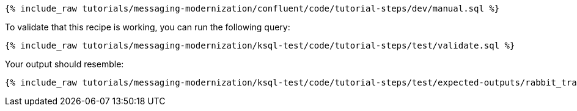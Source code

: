 ++++
<pre class="snippet"><code class="sql">{% include_raw tutorials/messaging-modernization/confluent/code/tutorial-steps/dev/manual.sql %}</code></pre>
++++

To validate that this recipe is working, you can run the following query:

++++
<pre class="snippet"><code class="sql">{% include_raw tutorials/messaging-modernization/ksql-test/code/tutorial-steps/test/validate.sql %}</code></pre>
++++

Your output should resemble:

++++
<pre class="snippet"><code class="text">{% include_raw tutorials/messaging-modernization/ksql-test/code/tutorial-steps/test/expected-outputs/rabbit_transactions.log %}</code></pre>
++++
